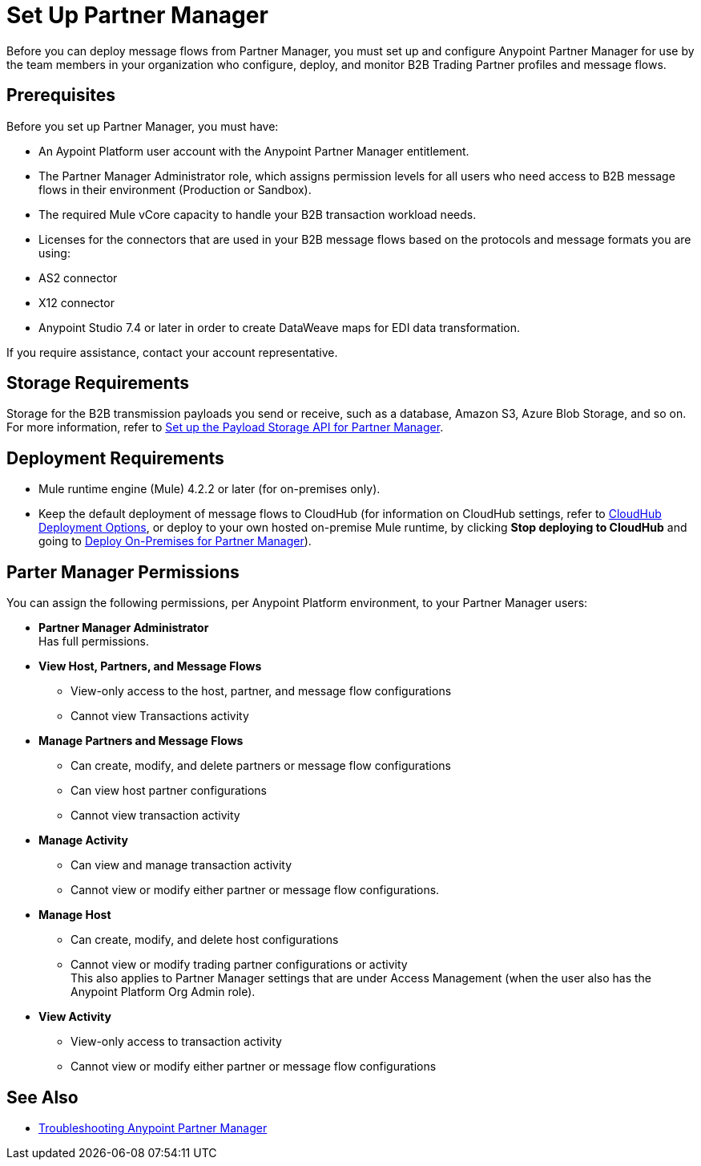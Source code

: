 = Set Up Partner Manager

Before you can deploy message flows from Partner Manager, you must set up and configure Anypoint Partner Manager for use by the team members in your organization who configure, deploy, and monitor B2B Trading Partner profiles and message flows.

== Prerequisites

Before you set up Partner Manager, you must have:

* An Aypoint Platform user account with the Anypoint Partner Manager entitlement.
* The Partner Manager Administrator role, which assigns permission levels for all users who need access to B2B message flows in their environment (Production or  Sandbox).
* The required Mule vCore capacity to handle your B2B transaction workload needs. 
* Licenses for the connectors that are used in your B2B message flows based on the protocols and message formats you are using:
* AS2 connector
* X12 connector
* Anypoint Studio 7.4 or later in order to create DataWeave maps for EDI data transformation.

If you require assistance, contact your account representative.

== Storage Requirements

Storage for the B2B transmission payloads you send or receive, such as a database, Amazon S3, Azure Blob Storage, and so on. +
For more information, refer to xref:setup-payload-storage-API.adoc[Set up the Payload Storage API for Partner Manager].

== Deployment Requirements

* Mule runtime engine (Mule) 4.2.2 or later (for on-premises only).
* Keep the default deployment of message flows to CloudHub (for information on CloudHub settings, refer to xref:cloudhub-deploy-options.adoc[CloudHub Deployment Options], or deploy to your own hosted on-premise Mule runtime, by clicking *Stop deploying to CloudHub* and going to  xref:deploy-onpremise.adoc[Deploy On-Premises for Partner Manager]).

== Parter Manager Permissions

You can assign the following permissions, per Anypoint Platform environment, to your Partner Manager users:

*  *Partner Manager Administrator* +
Has full permissions.
* *View Host, Partners, and Message Flows* +
** View-only access to the host, partner, and message flow configurations
** Cannot view Transactions activity
* *Manage Partners and Message Flows* +
** Can create, modify, and delete partners or message flow configurations
** Can view host partner configurations
** Cannot view transaction activity
* *Manage Activity* + 
** Can view and manage transaction activity
** Cannot view or modify either partner or message flow configurations.
* *Manage Host* +
** Can create, modify, and delete host configurations
** Cannot view or modify trading partner configurations or activity +
This also applies to Partner Manager settings that are under Access Management (when the user also has the Anypoint Platform Org Admin role).
* *View Activity* +
** View-only access to transaction activity
** Cannot view or modify either partner or message flow configurations

== See Also

* xref:troubleshooting.adoc[Troubleshooting Anypoint Partner Manager]
